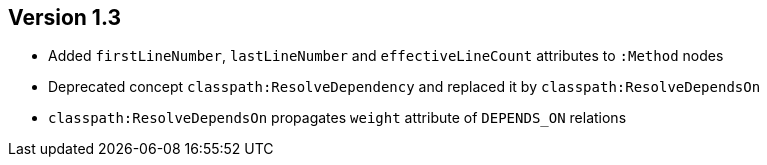 ifndef::jqa-in-manual[== Version 1.3]
ifdef::jqa-in-manual[== Java Plugin 1.3]

- Added `firstLineNumber`, `lastLineNumber` and `effectiveLineCount` attributes to `:Method` nodes
- Deprecated concept `classpath:ResolveDependency` and replaced it by `classpath:ResolveDependsOn`
- `classpath:ResolveDependsOn` propagates `weight` attribute of `DEPENDS_ON` relations

